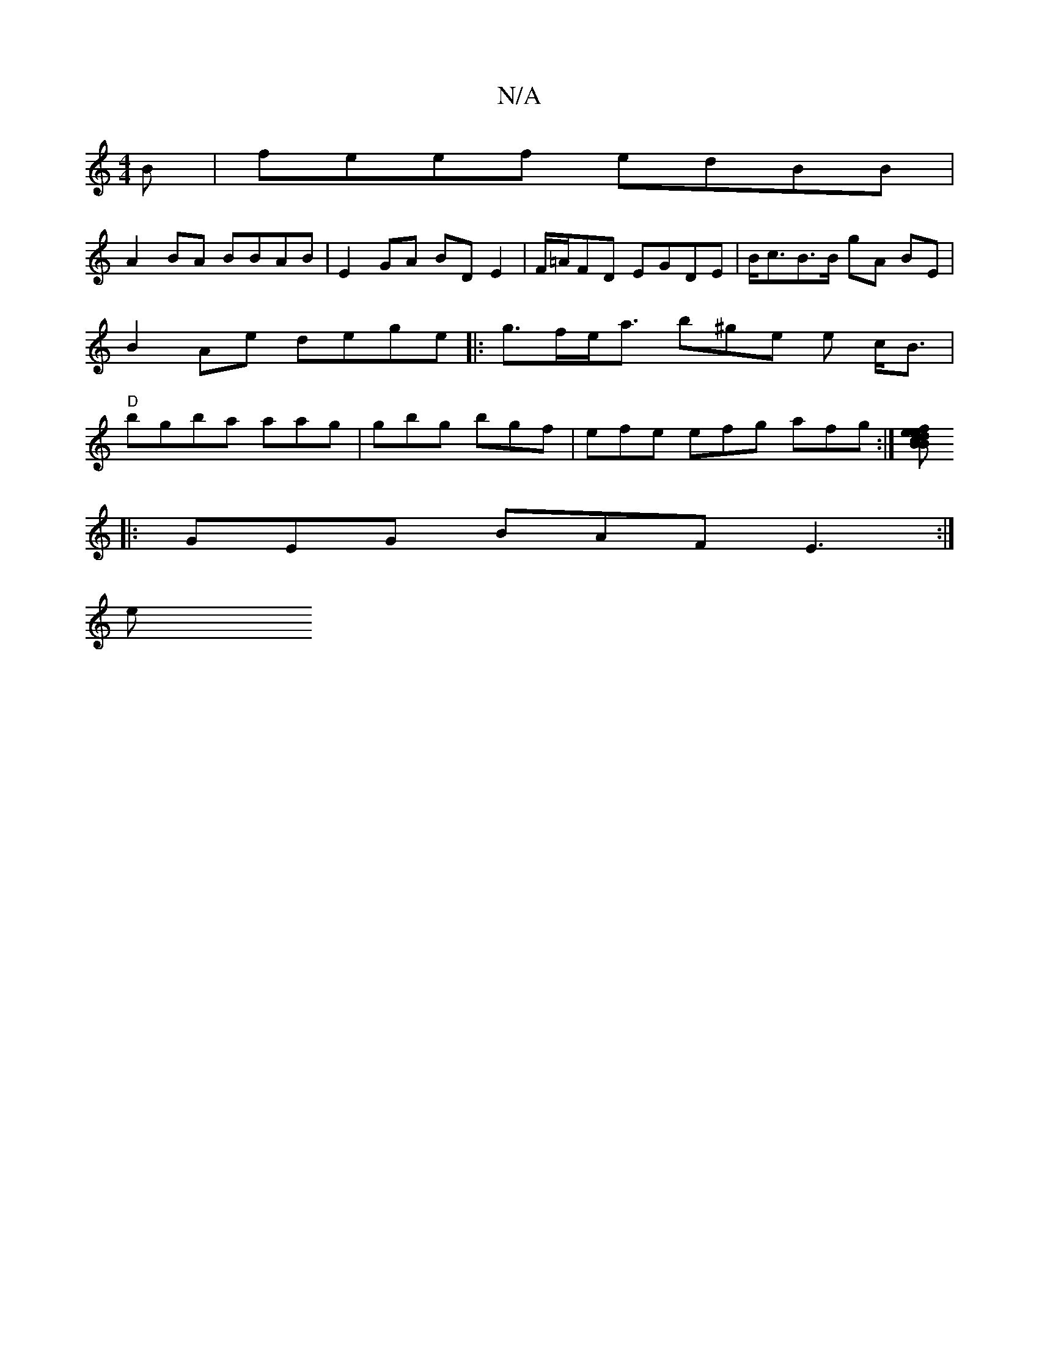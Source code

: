 X:1
T:N/A
M:4/4
R:N/A
K:Cmajor
B | feef edBB |
A2BA BBAB | E2GA BDE2 | F/=A/FD EGDE | B<cB>B gA BE | B2 Ae dege |:g>fe<a b^ge e c<B | "D"bgba aag | gbg bgf | efe efg afg:|[f e<d B>c B e2^c AB cB-|dBF F/C/E EF)E :|
|:GEG BAF E3:|
e>